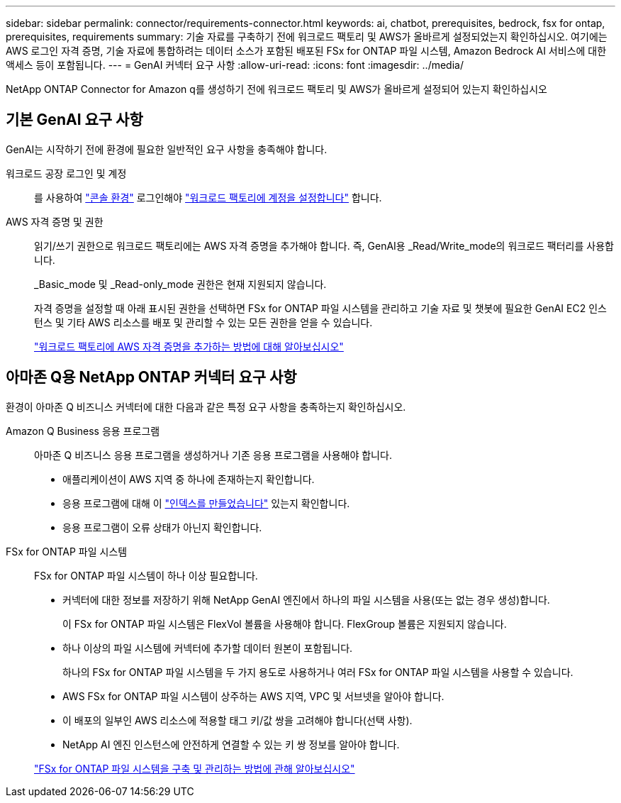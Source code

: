 ---
sidebar: sidebar 
permalink: connector/requirements-connector.html 
keywords: ai, chatbot, prerequisites, bedrock, fsx for ontap, prerequisites, requirements 
summary: 기술 자료를 구축하기 전에 워크로드 팩토리 및 AWS가 올바르게 설정되었는지 확인하십시오. 여기에는 AWS 로그인 자격 증명, 기술 자료에 통합하려는 데이터 소스가 포함된 배포된 FSx for ONTAP 파일 시스템, Amazon Bedrock AI 서비스에 대한 액세스 등이 포함됩니다. 
---
= GenAI 커넥터 요구 사항
:allow-uri-read: 
:icons: font
:imagesdir: ../media/


[role="lead"]
NetApp ONTAP Connector for Amazon q를 생성하기 전에 워크로드 팩토리 및 AWS가 올바르게 설정되어 있는지 확인하십시오



== 기본 GenAI 요구 사항

GenAI는 시작하기 전에 환경에 필요한 일반적인 요구 사항을 충족해야 합니다.

워크로드 공장 로그인 및 계정:: 를 사용하여 https://docs.netapp.com/us-en/workload-setup-admin/console-experiences.html["콘솔 환경"^] 로그인해야 https://docs.netapp.com/us-en/workload-setup-admin/sign-up-saas.html["워크로드 팩토리에 계정을 설정합니다"^] 합니다.
AWS 자격 증명 및 권한:: 읽기/쓰기 권한으로 워크로드 팩토리에는 AWS 자격 증명을 추가해야 합니다. 즉, GenAI용 _Read/Write_mode의 워크로드 팩터리를 사용합니다.
+
--
_Basic_mode 및 _Read-only_mode 권한은 현재 지원되지 않습니다.

자격 증명을 설정할 때 아래 표시된 권한을 선택하면 FSx for ONTAP 파일 시스템을 관리하고 기술 자료 및 챗봇에 필요한 GenAI EC2 인스턴스 및 기타 AWS 리소스를 배포 및 관리할 수 있는 모든 권한을 얻을 수 있습니다.

https://docs.netapp.com/us-en/workload-setup-admin/add-credentials.html["워크로드 팩토리에 AWS 자격 증명을 추가하는 방법에 대해 알아보십시오"^]

--




== 아마존 Q용 NetApp ONTAP 커넥터 요구 사항

환경이 아마존 Q 비즈니스 커넥터에 대한 다음과 같은 특정 요구 사항을 충족하는지 확인하십시오.

Amazon Q Business 응용 프로그램:: 아마존 Q 비즈니스 응용 프로그램을 생성하거나 기존 응용 프로그램을 사용해야 합니다.
+
--
* 애플리케이션이 AWS 지역 중 하나에 존재하는지 확인합니다.
* 응용 프로그램에 대해 이 https://docs.aws.amazon.com/amazonq/latest/qbusiness-ug/select-retriever.html["인덱스를 만들었습니다"^] 있는지 확인합니다.
* 응용 프로그램이 오류 상태가 아닌지 확인합니다.


--
FSx for ONTAP 파일 시스템:: FSx for ONTAP 파일 시스템이 하나 이상 필요합니다.
+
--
* 커넥터에 대한 정보를 저장하기 위해 NetApp GenAI 엔진에서 하나의 파일 시스템을 사용(또는 없는 경우 생성)합니다.
+
이 FSx for ONTAP 파일 시스템은 FlexVol 볼륨을 사용해야 합니다. FlexGroup 볼륨은 지원되지 않습니다.

* 하나 이상의 파일 시스템에 커넥터에 추가할 데이터 원본이 포함됩니다.
+
하나의 FSx for ONTAP 파일 시스템을 두 가지 용도로 사용하거나 여러 FSx for ONTAP 파일 시스템을 사용할 수 있습니다.

* AWS FSx for ONTAP 파일 시스템이 상주하는 AWS 지역, VPC 및 서브넷을 알아야 합니다.
* 이 배포의 일부인 AWS 리소스에 적용할 태그 키/값 쌍을 고려해야 합니다(선택 사항).
* NetApp AI 엔진 인스턴스에 안전하게 연결할 수 있는 키 쌍 정보를 알아야 합니다.


https://docs.netapp.com/us-en/workload-fsx-ontap/create-file-system.html["FSx for ONTAP 파일 시스템을 구축 및 관리하는 방법에 관해 알아보십시오"^]

--

